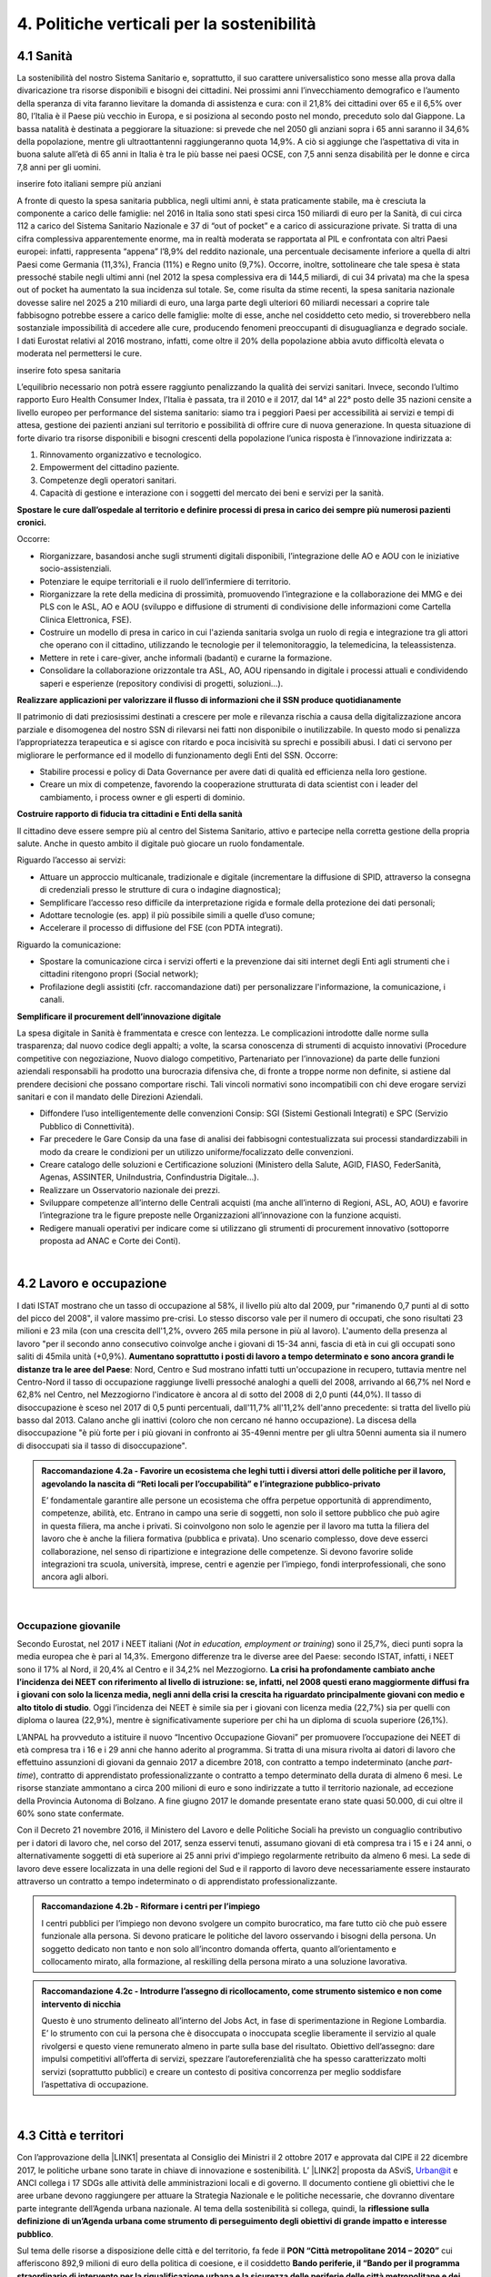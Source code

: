 
.. _h2f172e3768552216c5625562123366:

4. Politiche verticali per la sostenibilità
###########################################

.. _h2c1d74277104e41780968148427e:




.. _h7072627f221a1d27432953769781c52:

4.1 Sanità
**********

La sostenibilità del nostro Sistema Sanitario e, soprattutto, il suo carattere universalistico sono messe alla prova dalla divaricazione tra risorse disponibili e bisogni dei cittadini. 
Nei prossimi anni l’invecchiamento demografico e l’aumento della speranza di vita faranno lievitare la domanda di assistenza e cura: con il 21,8% dei cittadini over 65 e il 6,5% over 80, l’Italia è il Paese più vecchio in Europa, e si posiziona al secondo posto nel mondo, preceduto solo dal Giappone. La bassa natalità è destinata a peggiorare la situazione: si prevede che nel 2050 gli anziani sopra i 65 anni saranno il 34,6% della popolazione, mentre gli ultraottantenni raggiungeranno quota 14,9%. A ciò si aggiunge che l’aspettativa di vita in buona salute all’età di 65 anni in Italia è tra le più basse nei paesi OCSE, con 7,5 anni senza disabilità per le donne e circa 7,8 anni per gli uomini. 

inserire foto italiani sempre più anziani

A fronte di questo la spesa sanitaria pubblica, negli ultimi anni, è stata praticamente stabile, ma è cresciuta la componente a carico delle famiglie: nel 2016 in Italia sono stati spesi circa 150 miliardi di euro per la Sanità, di cui circa 112 a carico del Sistema Sanitario Nazionale e 37 di “out of pocket” e a carico di assicurazione private. Si tratta di una cifra complessiva apparentemente enorme, ma in realtà moderata se rapportata al PIL e confrontata con altri Paesi europei: infatti, rappresenta “appena” l’8,9% del reddito nazionale, una percentuale decisamente inferiore a quella di altri Paesi come Germania (11,3%), Francia (11%) e Regno unito (9,7%). Occorre, inoltre, sottolineare che tale spesa è stata pressoché stabile negli ultimi anni (nel 2012 la spesa complessiva era di 144,5 miliardi, di cui 34 privata) ma che la spesa out of pocket ha aumentato la sua incidenza sul totale. Se, come risulta da stime recenti, la spesa sanitaria nazionale dovesse salire nel 2025 a 210 miliardi di euro, una larga parte degli ulteriori 60 miliardi necessari a coprire tale fabbisogno potrebbe essere a carico delle famiglie: molte di esse, anche nel cosiddetto ceto medio, si troverebbero nella sostanziale impossibilità di accedere alle cure, producendo fenomeni preoccupanti di disuguaglianza e degrado sociale. I dati Eurostat relativi al 2016 mostrano, infatti, come oltre il 20% della popolazione abbia avuto difficoltà elevata o moderata nel permettersi le cure.

inserire foto spesa sanitaria

L’equilibrio necessario non potrà essere raggiunto penalizzando la qualità dei servizi sanitari.  Invece, secondo l’ultimo rapporto Euro Health Consumer Index, l’Italia è passata, tra il 2010 e il 2017, dal 14° al 22° posto delle 35 nazioni censite a livello europeo per performance del sistema sanitario: siamo tra i peggiori Paesi per accessibilità ai servizi e tempi di attesa, gestione dei pazienti anziani sul territorio e possibilità di offrire cure di nuova generazione. 
In questa situazione di forte divario tra risorse disponibili e bisogni crescenti della popolazione l’unica risposta è l’innovazione indirizzata a:

#. Rinnovamento organizzativo e tecnologico.

#. Empowerment del cittadino paziente.

#. Competenze degli operatori sanitari.

#. Capacità di gestione e interazione con i soggetti del mercato dei beni e servizi per la sanità.

\ |STYLE0|\ 

Occorre:

* Riorganizzare, basandosi anche sugli strumenti digitali disponibili, l’integrazione delle AO e AOU con le iniziative socio-assistenziali.

* Potenziare le equipe territoriali e il ruolo dell’infermiere di territorio.

* Riorganizzare la rete della medicina di prossimità, promuovendo l’integrazione e la collaborazione dei MMG e dei PLS con le ASL, AO e AOU (sviluppo e diffusione di strumenti di condivisione delle informazioni come Cartella Clinica Elettronica, FSE).

* Costruire un modello di presa in carico in cui l'azienda sanitaria svolga un ruolo di regia e integrazione tra gli attori che operano con il cittadino, utilizzando le tecnologie per il telemonitoraggio, la telemedicina, la teleassistenza. 

* Mettere in rete i care-giver, anche informali (badanti) e curarne la formazione.

* Consolidare la collaborazione orizzontale tra ASL, AO, AOU ripensando in digitale i processi attuali e condividendo saperi e esperienze (repository condivisi di progetti, soluzioni…).

\ |STYLE1|\ 

Il patrimonio di dati preziosissimi destinati a crescere per mole e rilevanza rischia a causa della digitalizzazione ancora parziale e disomogenea del nostro SSN di rilevarsi nei fatti non disponibile o inutilizzabile. In questo modo si penalizza l’appropriatezza terapeutica e si agisce con ritardo e poca incisività su sprechi e possibili abusi. I dati ci servono per migliorare le performance ed il modello di funzionamento degli Enti del SSN. 
Occorre:

* Stabilire processi e policy di Data Governance per avere dati di qualità ed efficienza nella loro gestione.

* Creare un mix di competenze, favorendo la cooperazione strutturata di data scientist con i leader del cambiamento, i process owner e gli esperti di dominio.

\ |STYLE2|\ 

Il cittadino deve essere sempre più al centro del Sistema Sanitario, attivo e partecipe nella corretta gestione della propria salute. Anche in questo ambito il digitale può giocare un ruolo fondamentale.

Riguardo l’accesso ai servizi:

* Attuare un approccio multicanale, tradizionale e digitale (incrementare la diffusione di SPID, attraverso la consegna di credenziali presso le strutture di cura o indagine diagnostica);

* Semplificare l’accesso reso difficile da interpretazione rigida e formale della protezione dei dati personali;  

* Adottare tecnologie (es. app) il più possibile simili a quelle d’uso comune;

* Accelerare il processo di diffusione del FSE (con PDTA integrati).

Riguardo la comunicazione:

* Spostare la comunicazione circa i servizi offerti e la prevenzione dai siti internet degli Enti agli strumenti che i cittadini ritengono propri (Social network);

* Profilazione degli assistiti (cfr. raccomandazione dati) per personalizzare l'informazione, la comunicazione, i canali.

\ |STYLE3|\ 

La spesa digitale in Sanità è frammentata e cresce con lentezza.  Le complicazioni introdotte dalle norme sulla trasparenza; dal nuovo codice degli appalti; a volte, la scarsa conoscenza di strumenti di acquisto innovativi (Procedure competitive con negoziazione, Nuovo dialogo competitivo, Partenariato per l’innovazione) da parte delle funzioni aziendali responsabili ha prodotto una burocrazia difensiva che, di fronte a troppe norme non definite, si astiene dal prendere decisioni che possano comportare rischi. Tali vincoli normativi sono incompatibili con chi deve erogare servizi sanitari e con il mandato delle Direzioni Aziendali.

* Diffondere l’uso intelligentemente delle convenzioni Consip: SGI (Sistemi Gestionali Integrati)  e SPC (Servizio Pubblico di Connettività).

* Far precedere le Gare Consip da una fase di analisi dei fabbisogni contestualizzata sui processi standardizzabili in modo da creare le condizioni per un utilizzo uniforme/focalizzato delle convenzioni. 

* Creare catalogo delle soluzioni e Certificazione soluzioni (Ministero della Salute, AGID, FIASO, FederSanità, Agenas, ASSINTER, UniIndustria, Confindustria Digitale…).

* Realizzare un Osservatorio nazionale dei prezzi.

* Sviluppare competenze all’interno delle Centrali acquisti (ma anche all’interno di Regioni, ASL, AO, AOU) e favorire l’integrazione tra le figure preposte nelle Organizzazioni all’innovazione con la funzione acquisti.

* Redigere manuali operativi per indicare come si utilizzano gli strumenti di procurement innovativo (sottoporre proposta ad ANAC e Corte dei Conti).

|

.. _h537236e402f2e20263b59351a391740:

4.2 Lavoro e occupazione
************************

I dati ISTAT mostrano che un tasso di occupazione al 58%, il livello più alto dal 2009, pur "rimanendo 0,7 punti al di sotto del picco del 2008", il valore massimo pre-crisi. Lo stesso discorso vale per il numero di occupati, che sono risultati 23 milioni e 23 mila (con una crescita dell'1,2%, ovvero 265 mila persone in più al lavoro). L'aumento della presenza al lavoro "per il secondo anno consecutivo coinvolge anche i giovani di 15-34 anni, fascia di età in cui gli occupati sono saliti di 45mila unità (+0,9%). \ |STYLE4|\ : Nord, Centro e Sud mostrano infatti tutti un'occupazione in recupero, tuttavia mentre nel Centro-Nord il tasso di occupazione raggiunge livelli pressoché analoghi a quelli del 2008, arrivando al 66,7% nel Nord e 62,8% nel Centro, nel Mezzogiorno l'indicatore è ancora al di sotto del 2008 di 2,0 punti (44,0%). Il tasso di disoccupazione è sceso nel 2017 di 0,5 punti percentuali, dall'11,7% all'11,2% dell'anno precedente: si tratta del livello più basso dal 2013. Calano anche gli inattivi (coloro che non cercano né hanno occupazione). La discesa della disoccupazione "è più forte per i più giovani in confronto ai 35-49enni mentre per gli ultra 50enni aumenta sia il numero di disoccupati sia il tasso di disoccupazione".

.. admonition:: Raccomandazione 4.2a - Favorire un ecosistema che leghi tutti i diversi attori delle politiche per il lavoro, agevolando la nascita di “Reti locali per l’occupabilità” e l’integrazione pubblico-privato

    E’ fondamentale garantire alle persone un ecosistema che offra perpetue opportunità di apprendimento, competenze, abilità, etc. Entrano in campo una serie di soggetti, non solo il settore pubblico che può agire in questa filiera, ma anche i privati. Si coinvolgono non solo le agenzie per il lavoro ma tutta la filiera del lavoro che è anche la filiera formativa (pubblica e privata). Uno scenario complesso, dove deve esserci collaborazione, nel senso di ripartizione e integrazione delle competenze. Si devono favorire solide integrazioni tra scuola, università, imprese, centri e agenzie per l’impiego, fondi interprofessionali, che sono ancora agli albori. 

|

.. _h6f18b668701d1e14511e767856665d:

Occupazione giovanile
=====================

Secondo Eurostat, nel 2017 i NEET italiani (\ |STYLE5|\ ) sono il 25,7%, dieci punti sopra la media europea che è pari al 14,3%. Emergono differenze tra le diverse aree del Paese: secondo ISTAT, infatti, i NEET sono il 17% al Nord, il 20,4% al Centro e il 34,2% nel Mezzogiorno. \ |STYLE6|\ . Oggi l’incidenza dei NEET è simile sia per i giovani con licenza media (22,7%) sia per quelli con diploma o laurea (22,9%), mentre è significativamente superiore per chi ha un diploma di scuola superiore (26,1%).

L’ANPAL ha provveduto a istituire il nuovo “Incentivo Occupazione Giovani” per promuovere l’occupazione dei NEET di età compresa tra i 16 e i 29 anni che hanno aderito al programma. Si tratta di una misura rivolta ai datori di lavoro che effettuino assunzioni di giovani da gennaio 2017 a dicembre 2018, con contratto a tempo indeterminato (anche \ |STYLE7|\ ), contratto di apprendistato professionalizzante o contratto a tempo determinato della durata di almeno 6 mesi. Le risorse stanziate ammontano a circa 200 milioni di euro e sono indirizzate a tutto il territorio nazionale, ad eccezione della Provincia Autonoma di Bolzano. A fine giugno 2017 le domande presentate erano state quasi 50.000, di cui oltre il 60% sono state confermate.

Con il Decreto 21 novembre 2016, il Ministero del Lavoro e delle Politiche Sociali ha previsto un conguaglio contributivo per i datori di lavoro che, nel corso del 2017, senza esservi tenuti, assumano giovani di età compresa tra i 15 e i 24 anni, o alternativamente soggetti di età superiore ai 25 anni privi d'impiego regolarmente retribuito da almeno 6 mesi. La sede di lavoro deve essere localizzata in una delle regioni del Sud e il rapporto di lavoro deve necessariamente essere instaurato attraverso un contratto a tempo indeterminato o di apprendistato professionalizzante.

.. admonition:: Raccomandazione 4.2b - Riformare i centri per l’impiego

    I centri pubblici per l’impiego non devono svolgere un compito burocratico, ma fare tutto ciò che può essere funzionale alla persona. Si devono praticare le politiche del lavoro osservando i bisogni della persona. Un soggetto dedicato non tanto e non solo all’incontro domanda offerta, quanto all’orientamento e collocamento mirato, alla formazione, al reskilling della persona mirato a una soluzione lavorativa. 


.. admonition:: Raccomandazione 4.2c - Introdurre l’assegno di ricollocamento, come strumento sistemico e non come intervento di nicchia

    Questo è uno strumento delineato all’interno del Jobs Act, in fase di sperimentazione in Regione Lombardia. E’ lo strumento con cui la persona che è disoccupata o inoccupata sceglie liberamente il servizio al quale rivolgersi e questo viene remunerato almeno in parte sulla base del risultato. Obiettivo dell’assegno: dare impulsi competitivi all’offerta di servizi, spezzare l’autoreferenzialità che ha spesso caratterizzato molti servizi (soprattutto pubblici) e creare un contesto di positiva concorrenza per meglio soddisfare l’aspettativa di occupazione.

|

.. _h385c12e21d148235e633736645a4:

4.3 Città e territori
*********************

Con l’approvazione della \ |LINK1|\  presentata al Consiglio dei Ministri il 2 ottobre 2017 e approvata dal CIPE il 22 dicembre 2017, le politiche urbane sono tarate in chiave di innovazione e sostenibilità. L’ \ |LINK2|\  proposta da ASviS, Urban@it e ANCI collega i 17 SDGs alle attività delle amministrazioni locali e di governo. Il documento contiene gli obiettivi che le aree urbane devono raggiungere per attuare la Strategia Nazionale e le politiche necessarie, che dovranno diventare parte integrante dell’Agenda urbana nazionale. Al tema della sostenibilità si collega, quindi, la \ |STYLE8|\ .

Sul tema delle risorse a disposizione delle città e del territorio, fa fede il \ |STYLE9|\  cui afferiscono 892,9 milioni di euro della politica di coesione, e il cosiddetto \ |STYLE10|\  pubblicato nel maggio del 2016. Tra i soggetti beneficiari del bando, oltre ai comuni capoluogo, anche le Città metropolitane, enti di recente istituzione e quindi chiamate per la prima volta ad agire nelle politiche di rigenerazione urbana, intesa come politica di area vasta. L'intervento arriva a mobilitare quasi 4 miliardi di euro complessivi. A questo si aggiungono i 16 Patti per il Sud: uno per ognuna delle 8 Regioni (Abruzzo, Molise, Campania, Basilicata, Puglia, Calabria, Sicilia, Sardegna), uno per ognuna delle 7 Città Metropolitane (Napoli, Bari, Reggio Calabria, Messina, Catania, Palermo, Cagliari) e il Contratto Istituzionale di Sviluppo (CIS) di Taranto. I Patti declinano concretamente gli interventi che costituiscono l’asse portante del Masterplan per il Mezzogiorno.

|

.. _he3f663b217b472a24111e1d6e16859:

Coordinamento centro-periferia 
===============================

Un passaggio necessario è quello di ripensare l’agenda delle priorità della politica pubblica nazionale, dedicando più attenzione al territorio, alle città, ai comuni e alle forme di collaborazione civica e pubblica. In particolare, è necessario che si sostengano i comuni sul piano della programmazione, della progettazione degli interventi e della previsione di politiche ideali di cambiamento, con particolare attenzione alle aree più degradate e alle periferie. 

.. admonition:: Raccomandazione 4.3a - Adottare un’Agenda urbana nazionale che assuma la forma di un patto tra amministrazione centrale e autorità urbane

    L’Agenda urbana nazionale dovrebbe: essere uno strumento concreto attraverso il quale perseguire obiettivi di grande impatto e interesse pubblico e avere al centro i temi della sostenibilità come proposto dall’“\ |LINK3|\ ” elaborata da ASviS, Urban@it e ad ANCI, che individua gli obiettivi che le aree urbane devono raggiungere per attuare la \ |LINK4|\  e le politiche necessarie.


.. admonition:: Raccomandazione 4.3b - Individuare un punto di riferimento all’interno dell’amministrazione centrale che abbia il compito di coordinare le politiche per le città e di definire l’Agenda urbana nazionale

    Quest’ultimo punto fa parte dei \ |LINK5|\  che sono stati \ |LINK6|\  del Paese.


.. admonition:: Raccomandazione 4.3c - Recuperare e sviluppare l’esperienza del Bando periferie

    Bisogna rendere stabili misure di finanziamento che, ad oggi, sono state straordinarie, andando verso un programma ordinario per le zone maggiormente vulnerabili delle città: un “Piano strategico per le città italiane” di carattere pluriennale. Si deve superare la logica dei bandi, prevedendo un meccanismo di finanziamento continuativo, premessa indispensabile per dare continuità al lavoro di progettualità delle città.


.. admonition:: Raccomandazione 4.3d - Costituire una Commissione bicamerale per le città e le periferie, come proposto dalla Commissione d’inchiesta parlamentare sulla condizione delle periferie urbane

    L’obiettivo è passare dalla straordinarietà della Commissione d’inchiesta all’ordinarietà di una Commissione che diventi il luogo dove si esaminano provvedimenti, si acquisiscono pareri, si sviluppano proposte. È un po’ il ruolo che ha la Commissione bicamerale per le questioni regionali, quindi si tratterebbe di affiancare a questo strumento già esistente uno strumento nuovo sul tema delle città e delle periferie.


.. admonition:: Raccomandazione 4.3e - Realizzare una Strategia per le aree urbane

    Riprendere la logica della \ |LINK7|\  avviata nel settembre 2012 dall’allora Ministro per la Coesione Territoriale Fabrizio Barca con il supporto di un Comitato Tecnico Aree Interne costituito allo scopo. Obiettivo della Strategia: garantire l'accessibilità a servizi essenziali, quali istruzione, mobilità e sanità, nei territori interni rurali e prevede per ciascuna area-progetto una strategia di sviluppo con una serie di interventi da attuare attraverso un Accordo di Programma Quadro (APQ). Gli interventi previsti dall'APQ sono finanziati a valere sui Fondi europei e sulle risorse stanziate dalla legge di Stabilità.


.. admonition:: Raccomandazione 4.3f - Dare seguito al PON Metro, realizzando i progetti approvati

    Mettere in campo tutte le risorse possibili per mantenere gli impegni che le città hanno assunto nei confronti del governo e dell’Europa, quindi usare le misure complementari e i piani di rafforzamento amministrativo per dare sostegno alle città nella spesa, nel dare attuazione ai progetti presentati e approvati.

|

.. _h363438484644623742c5a16533b4570:

Poteri locali e associazionismo comunale
========================================

La \ |LINK8|\  ha prorogato ancora una volta (fino al 31 dicembre 2018) i termini entro i quali i comuni con popolazione inferiore ai 5 mila abitanti (fino a 3 mila se appartenenti a comunità montane) avrebbero dovuto avviare l’esercizio obbligato in forma associata delle funzioni fondamentali, mediante unione o convenzione (come previsto dal decreto legge 78/2010). Questo carattere di obbligatorietà finora non ha dato frutti. In caso di inadempienza il decreto prevedeva l’avvio di una procedura sanzionatoria che avrebbe dovuto portare al commissariamento. Finora però, invece che sulle sanzioni, la scelta è caduta sulla ripetuta proroga dei termini previsti dalla legge. La situazione dell’associazionismo comunale è quindi ancora caotica e disomogenea come del resto il quadro di riferimento dei poteri locali in Italia, nonostante i tentativi di riordino, come quello della \ |LINK9|\ . 

.. admonition:: Raccomandazione 4.3g - Attuare la riforma Delrio, lavorare a un riordino e a una riforma organica dei poteri locali

    E’ necessario il completamento sul piano costituzionale della riforma Delrio con la riforma delle Province, definizione delle funzioni fondamentali delle Città metropolitane e definizione di un quadro certo di finanza all’interno del quale si possano esercitare queste funzioni. A questo, va aggiunta l’introduzione di una disciplina legislativa statale rispettosa dell’autonomia delle regioni, volta a riordinare le province come enti di area vasta e a regolare i relativi rapporti con le regioni e i comuni in maniera larga ma uniforme nel territorio nazionale.


.. admonition:: Raccomandazione 4.3h - Rilanciare l’associazionismo comunale come strumento di governo del territorio e occasione di riforma delle istituzioni

    Abrogare l’obbligo a carico dei comuni di esercitare in forma associata le funzioni fondamentali. Adottare politiche differenziate, di semplificazione e di sostegno dei comuni che si associano, tenendo conto delle diverse caratteristiche territoriali, economiche e sociali. Privilegiare le Unioni dei comuni e le fusioni, considerando le prime come un necessario passaggio verso le seconde che costituiscono un obiettivo primario. Favorire la volontarietà dell’associazionismo con un processo di coinvolgimento da condurre insieme con le regioni e le nuove province. Superare i limiti demografici per la costituzione di gestioni associate e individuare ambiti omogenei di natura economica e sociale, mantenendo come prevalente il criterio della contiguità territoriale; introdurre robusti meccanismi incentivanti (finanziari ma non solo) in modo da creare situazioni attrattive di effettiva convenienza.

|

.. _he4566252165161c157d3e4d222b7f:

Piattaforme e servizi per la smart city
=======================================

Con il procedere della implementazione delle infrastrutture di comunicazione (banda larga e ultralarga, wifi pubblici, etc.), lo sviluppo tecnologico dei sensori (in grado di raccogliere e trasmettere informazioni), la definizione di modelli sempre più sofisticati e conseguenti applicazioni in grado di trattare quantità enormi di dati, va aprendosi una nuova fase nel percorso di digitalizzazione delle città. Le reti funzionali (energia, gas, acqua, trasporti pubblici, illuminazione pubblica) sono in condizione di divenire sempre più “intelligenti” e quindi più efficaci ed efficienti; l’ecosistema urbano può essere sempre più monitorato in tutti i suoi aspetti (produzione e raccolta di rifiuti, qualità dell’aria, sicurezza, traffico, condizione degli edifici e delle infrastrutture); le interazioni sociali (lavoro, consumi, accesso ai servizi, relazioni sociali, partecipazione civile) possono moltiplicarsi e raffinarsi. Si aprono nuove opportunità ma anche nuove criticità sui fronti dell’accesso e dell’utilizzo di queste informazioni sia in forma aggregata sia, potenzialmente, in forma singolare e individuabile.

.. admonition:: Raccomandazione 4.3i - Attuare una revisione delle regole di acquisizione dei servizi tecnologici-digitali

    Tale raccomandazione vale sia in termini di procedure per il loro acquisto sul mercato sia in termini di modalità di definizione delle partnership pubblico-privato che appaiono cruciali in questi ambiti e che non appaiono regolate in modo efficace dalle attuali normative sugli appalti di servizi. Naturalmente esiste anche un problema di risorse dedicate, quantomeno in termini di deroga ai vincoli di spesa per gli investimenti effettuati in questo ambito, finanziati con i risparmi realizzati.


.. admonition:: Raccomandazione 4.3i - Attuare una revisione delle regole di acquisizione dei servizi tecnologici-digitali

    Tale raccomandazione vale sia in termini di procedure per il loro acquisto sul mercato sia in termini di modalità di definizione delle partnership pubblico-privato che appaiono cruciali in questi ambiti e che non appaiono regolate in modo efficace dalle attuali normative sugli appalti di servizi. Naturalmente esiste anche un problema di risorse dedicate, quantomeno in termini di deroga ai vincoli di spesa per gli investimenti effettuati in questo ambito, finanziati con i risparmi realizzati.


.. admonition:: Raccomandazione 4.3l - Approfondire la questione dell’acquisizione e dell’utilizzo delle informazioni

    Anche questo aspetto sembra richiedere un approfondimento della regolazione, principalmente, ma non esclusivamente, relativamente alle problematiche della privacy.


.. admonition:: Raccomandazione 4.3m - Creare un luogo di regia/consultazione a livello centrale cui le amministrazioni locali possano riferirsi per avere supporto nelle loro scelte e nei loro impegni

    Questo può tradursi nella elaborazione, possibilmente partecipata, di linea guida nazionali e di sedi di interscambio delle esperienze. Un processo di trasformazione delle reti urbane di questa portata e di questa complessità deve fondarsi sull’iniziativa locale, sulla capacità delle singole amministrazioni di individuare necessità e priorità, ma va inserito in un quadro generale che dia la direzione di marcia e supporti tecnicamente e metodologicamente l’azione locale.

|

.. _h7d77441b36154752a41756f66747b78:

4.4 Energia e ambiente
**********************

Negli ultimi anni è aumentato il livello di priorità attribuito alle politiche ambientali, si rilevano diverse iniziative intraprese a livello globale e nazionale per favorire politiche territoriali e inglobare azioni di mitigazione e di adattamento ai cambiamenti climatici nella pianificazione. Nel corso degli ultimi due anni, in Italia, sono state messe in campo una serie di iniziative che traducono in atti concreti l’Accordo di Parigi sui
cambiamenti climatici, sottoscritto da 175 Paesi ed entrato in vigore il 4 novembre del 2016. 

La priorità per il futuro è quindi l’attuazione dell’Accordo di Parigi nell’ambito del quadro sovraordinato della Strategia Nazionale per lo Sviluppo Sostenibile (SNSvS). A livello europeo, molte sono state le novità intercorse nell’ultimo anno. Il 18 aprile scorso  è stato approvato dal Parlamento Europeo il pacchetto legislativo sull’Economia Circolare. La normativa è stata pubblicata nella Gazzetta Ufficiale e dovrà essere recepita dagli Stati membri nei propri ordinamenti, entro il 5 luglio 2020.

|

.. _h3f1c512d481f17303468601813187d17:

Strategia Nazionale Energetica (SEN)
====================================

\ |STYLE11|\ . 175 miliardi di investimenti per costruire un sistema più competitivo, garantendo non solo energia a minor costo per cittadini e imprese ma anche lo sviluppo di nuovi mercati e nuova occupazione; più sostenibile attraverso l’efficienza nei consumi, il risparmio energetico e la mobilità elettrica; più sicuro migliorando la sicurezza delle infrastrutture e la flessibilità dell’offerta.

La Strategia, coerentemente con gli obiettivi ambiziosi e complessi che si prefigge, assume valore non soltanto per i contenuti che esprime ma anche per il modello partecipativo adottato, essendo il frutto di un percorso partecipato a cui hanno contribuito regioni, EELL e oltre 250 tra associazioni, imprese e mondo della ricerca.

.. admonition:: Raccomandazione 4.4a - Applicare il modello partecipativo, sperimentato con la SEN, anche alle fasi successive che andranno sviluppate

    Tale modello permette di rafforzare la collaborazione tra istituzioni ed aziende e la coerenza delle azioni nel medio-lungo termine, condizioni necessarie per consolidare e portare avanti la Strategia nella prossima legislatura. Non bastano tuttavia PA e imprese, il terzo soggetto da coinvolgere sono i cittadini che avranno un ruolo sempre più rilevante nel raggiungimento degli obiettivi grazie al risparmio energetico ed al mutamento delle abitudini di consumo da parte delle famiglie e delle comunità locali.


.. admonition:: Raccomandazione 4.4b - Conferire forza al ruolo dell’Autorità di regolazione per energia, reti e ambiente

    È opportuno riconoscere e rilanciare il compito dell’Autorità sia di creare un ambiente di mercato in cui l’informazione sia accessibile e trasparente a tutti i soggetti, sia di determinare indirizzi, strumenti efficaci e regole di attuazione della Strategia. Tale funzione è ben distinta dalla funzione di policy making dello Stato rappresentata da Governo e Parlamento.


.. admonition:: Raccomandazione 4.4c - Mantenere forte il focus sulla sostenibilità ambientale della Strategia energetica

    Occorre mantenere viva l’attenzione al tema della sostenibilità ambientale, da un lato inserendola in una visione più ampia di sviluppo del Paese legato alla Green economy, dall’altro valutando attentamente l’impatto ambientale delle azioni messe campo su consumo di suolo, qualità dell’aria e delle acque, etc. Sul tema del consumo di suolo, ad esempio, è necessario dotarsi di piani urbanistici coerenti e di una politica di recupero e bonifica dei siti di interesse nazionale che riducano l’occupazione di suolo agricolo.


.. admonition:: Raccomandazione 4.4d - Prestare maggiore attenzione e coinvolgimento degli EELL

    Per garantire una ricaduta efficace delle diverse misure è necessario prestare maggiore attenzione al coinvolgimento degli enti locali. Le amministrazioni locali sono soggetti che contribuiscono in maniera rilevante, positivamente o negativamente, al raggiungimento degli obiettivi. Ambiti come la mobilità e l’efficienza energetica, l’illuminazione pubblica, la riqualificazione di edifici pubblici rientrano a pieno titolo tra le funzioni dei comuni i quali devono certamente veder potenziati gli strumenti a disposizione, sia in termini di incentivi sia in termini di crescita delle capacità e competenze amministrative in ambito energetico.


.. admonition:: Raccomandazione 4.4e - Integrare la SEN nel quadro delle strategie europee

    Oggi una politica energetica attuata in Italia ha riflessi attivi e passivi sugli altri Paesi, importando ed esportando effetti rispetto alle altre strategie europee.

|

.. _h4b5e1465d7f177845f1570254d5c42:

Economia circolare
==================

L'economia circolare segna il passaggio da un modello lineare di produzione a un modello circolare e consiste nell'assunzione di tre semplici assiomi: riciclare (scarti non riutilizzabili), ridurre (sprechi di materie prime) riutilizzare (estendendo il ciclo di vita dei prodotti). In un’economia circolare i flussi di materiali sono di due tipi: quelli biologici, in grado di essere reintegrati nella biosfera, e quelli tecnici, destinati ad essere rivalorizzati senza entrare nella biosfera. Per realizzarla serve rispettare tre principi:

* Riscoprire i giacimenti di materia scartata come fonte di materia prima: raccolta dei rifiuti, riciclo, riutilizzo, gestione degli output produttivi, scarti agricoli (bioeconomia);

* Fine dello spreco d’uso del prodotto (\ |STYLE12|\ ), prima ancora di essere scartato. Favorire condivisione e uso collettivo, con l’introduzione di prodotti di business;

* Fermare la morte prematura della materia. Allungamento tempi di vita del prodotto, facilità di riparazione, upgrading, sostituzione, \ |STYLE13|\ , ecc., sono alcune delle strategie necessarie da adottare per ritardare il più possibile la rigenerazione/riciclo della materia.

Un ampio slancio a questa economia è dato dal ruolo svolto dalla PA nell’adozione di atti autoritativi, nelle attività di programmazione, negli impegni di regolazione del mercato delle imprese, nel creare nuove opportunità e pratiche di condivisione. 

\ |STYLE14|\ . Questo obbligo si incardina in un contesto di normativa di derivazione comunitaria, di atti di indirizzo comunitari, di comunicazioni della Commissione Europea sull’economia circolare - COM (2014) 398 e COM (2015) 614 - e sull’uso efficiente delle risorse - COM (2011) 21 e COM (2011) 571, di accordi internazionali, come l’Accordo sul clima di Parigi, che impongono l’adozione di tutte le misure efficaci per promuovere modelli di economia circolare, l’efficienza nell’uso delle risorse e dell’energia, il minor impiego e dispersione di sostanze chimiche pericolose.

Dopo tre anni di trattative, il Parlamento europeo riunito in plenaria a Strasburgo lo scorso aprile, ha dato il via libera al cosiddetto “Pacchetto sull’Economia Circolare”, costituito da quattro direttive sui \ |LINK10|\ , sulle \ |LINK11|\ , sugli \ |LINK12|\  e sui \ |LINK13|\ , pensato per combinare ambientalismo e crescita economica.

.. admonition:: Raccomandazione 4.4f - Recepire con rapidità le Direttive ed anticipare strategie importanti come eco-design, strategia sulla plastica, rafforzamento della responsabilità estesa di prodotto

    Per il nostro Paese il recepimento delle Direttive europee comporterà un profondo rinnovamento della normativa sui rifiuti, lo sviluppo di strumenti di eco-design e dei mercati di materie prime e seconde, la cooperazione tra regioni sul riciclo e sull’ottimizzazione dei rifiuti, permetterà che qualsiasi persona fisica o giuridica che sviluppi, fabbrichi, trasformi, venda o importi prodotti sia soggetto ad una responsabilità estesa del produttore.


.. admonition:: Raccomandazione 4.4g - Mappare l’esistente

    l’Italia oggi offre numerose esperienze di economia circolare. Per una migliore comprensione dell’estensione del fenomeno e una migliore programmazione economica serve mappare con attenzione questi flussi.


.. admonition:: Raccomandazione 4.4h - Definire i criteri per il passaporto dei materiali

    Riconoscere i materiali di cui un oggetto è composto diviene fondamentale per gestire il suo fine vita, aumentando la tracciabilità dei flussi, anche impiegando blockchain, combattendo così l’illegalità.


.. admonition:: Raccomandazione 4.4i - Creare uno standard CE

    Quando si realizzano gare d’appalto è essenziale esplicitare i requisiti CE, formando però allo stesso tempo le aziende attraverso i processi di innovazione. Serve impiegare le certificazioni ambientali e sociali esistenti. Se si analizza la conformità ai CAM delle aziende rispondenti ai bandi della PA, in particolare in relazione al CAM edilizia 2017, notiamo come l’adesione totale a questi obiettivi si riscontra solamente nel 6% dei partecipanti.
    Occorre investire in ricerca e sviluppo, sia presso le università che gli appositi centri (pubblici e privati); sostenere progetti di studio, ricerca e comunicazione per approfondire gli innumerevoli temi dell’economia circolare; sostenere gli incubatori della CE.

|

.. _h414b1e7073564b1c6019276d75343944:

4.5 Istruzione e formazione
***************************

In Italia rimane tra le più basse di Europa, e sotto la media europea (39%), la percentuale di coloro che hanno un livello di formazione terziario: parliamo del 26% di giovani adulti tra i 30 e i 34 anni. Continua l’allarme circa l’elevata quota (tra il 15% e il 25%) di quindicenni che non raggiunge la soglia minima delle competenze giudicate indispensabili per potersi orientare negli studi, sul lavoro e più in generale nella vita; e continua anche la presenza di crescenti divari di genere nelle materie scientifiche e in matematica (indagini PISA 2015 e TIMSS 2015). Entrambe le questioni sono entrate nell’agenda politica, con l’alternanza scuola-lavoro (ASL) obbligatoria per tutti gli studenti di tutte le scuole superiori (introdotta dalla legge 107/2015) e la recente istituzione del “mese delle STEM" da parte del Miur, in collaborazione con il Dipartimento delle Pari Opportunità, che promuove le discipline STEM (\ |STYLE15|\ ) tra le studentesse delle scuole di ogni ordine e grado. A queste si è aggiunto a gennaio 2018 il documento della cabina di regia per la lotta alla dispersione scolastica e alla povertà educativa del Miur.

|

.. _h5249462141213a322751b1a51c7859:

La Buona Scuola 
================

Ad aprile 2017 otto dei nove decreti attuativi previsti dalla legge relativa alla Buona Scuola sono stati adottati dall’esecutivo. Rimane in sospeso il riordino del sistema nazionale d’istruzione, attraverso la redazione di un testo unico che operi una sistematizzazione della disciplina vigente, anche alla luce della giurisprudenza costituzionale e dell’Unione europea. Si è infatti rimandata la legiferazione ad un momento successivo con un’apposita legge delega. Tra i decreti si segnala il D. Lgs. 61 - Revisione dei percorsi dell'istruzione professionale; Il D. Lgs. 63 - Effettività del diritto allo studio; il D. Lgs. 65 - Sistema integrato di educazione e di istruzione dalla nascita sino a sei anni; il D. Lgs. 66 - Promozione dell'inclusione scolastica degli studenti con disabilità.


.. admonition:: Raccomandazione 4.5a - Prevedere adeguate misure di prevenzione del disagio e della dispersione scolastica e supportare l’inclusione e l’integrazione attraverso le tecnologie e la formazione ai docenti e alle famiglie

    Prevedere attività di accompagnamento e formazione ai docenti e alle famiglie attraverso il raccordo con i CTS – Centri Territoriali di Supporto indispensabile, così come costruire un’Agenda nazionale di contrasto alla povertà educativa. Inoltre, è importante attivare percorsi di sostegno alla genitorialità, auto-aiuto, rapporto tra generazioni, educazione alla salute e prevenzione, educazione al consumo, prevenzione della violenza domestica, integrazione delle minoranze. Creare in sedi territoriali spazi a disposizione delle famiglie in difficoltà sia da un punto di vista tecnologico che informativo e formativo.

|

.. _h7f47727638467165b804695a262479:

Finanziamenti 
==============

Nell’anno scolastico 2016-17 è stato reso noto l’avviso quadro delle azioni attivate a valere sul PON “Per la Scuola” 2014 – 2020, per complessivi 840 milioni di euro. Le 10 azioni sono state messe a punto e promosse in esplicito raccordo con l’Agenda 2030. Con la Legge di Bilancio 2016 viene istituito il Fondo dedicato al contrasto della povertà educativa minorile dotato di 120 milioni di euro all’anno. Tuttavia il sistema scolastico italiano risulta ancora sottofinanziato: la spesa pubblica per l’istruzione rappresenta solo il 4% del PIL, contro una media europea del 5%. 


.. admonition:: Raccomandazione 4.5b - Supportare le scuole nella progettazione e nella realizzazione dei progetti

    Dare un supporto alle scuole nei processi più delicati della formazione:
    
    * Nella progettazione dei bandi;
    
    * Sulle modalità con cui ricevere, ricercare e rendicontare fondi; 
    
    * Nel rapporto con il territorio e con le aziende anche per progetti (sviluppare l’imprenditorialità giovanile). 
    
    Si mostra fondamentale supportare le scuole con una piattaforma regionale di \ |STYLE16|\  per promuovere i propri progetti, prevedere delle figure di sistema per la progettazione (vedi la scarsa richiesta che vi è dei PON, solo il 30% circa sul finanziabile: la non conoscenza e la eccessiva burocratizzazione delle procedure amministrative di rendicontazione rischiano di far collassare le segreterie e il personale docente delle scuole che ottengono i finanziamenti).

|

.. _h1781b5637121a342c773516481b13b:

Scuola digitale 
================

Secondo i dati forniti dall’Osservatorio digitale del Miur sono più di 8.000 i docenti animatori digitali formati con il compito di portare innovazione nelle scuole di competenza. L’attività dell’animatore digitale, secondo quanto previsto dal PNSD, dovrebbe essere sostenuta da un finanziamento annuale di 1000 euro a scuola. Riguardo alla disponibilità di dedicata alla didattica digitale, hanno risposto 8088 scuole del I° ciclo e 891 del II° ciclo, per un totale di 8549 scuole, meno del 30% del totale delle oltre 27mila scuole interpellate. La risposta è molto positiva: oltre il 95% di quelle del I° ciclo (7692 scuole) e il 96% di quelle del II° (857 scuole) dicono di avere una connettività dedicata alla didattica digitale. 

.. admonition:: Raccomandazione 4.5c - Coinvolgere nei processi di cambiamento il personale della scuola, adeguandone competenze (digitali e organizzative), ruolo e retribuzione

    I Dirigenti scolastici devono essere coinvolti nel cambiamento della governance della scuola e si deve rafforzare il loro profilo professionale. I DSGA e il personale di segreteria devono aumentare di numero e ricevere competenze adeguate relativamente a: dematerializzazione dei documenti, nuove modalità di documentazione dei progetti messi in atto dalla scuola, organizzazione dei servizi scolastici in modalità cloud. Si deve dare inoltre il giusto riconoscimento economico della professione a docenti e dirigenti scolastici). Identificare, infine, obiettivi strategici di sistema che dovrebbero valere come “missione” per le singole scuole, per il personale dirigente e docente, studenti, genitori, soggetti istituzionali.

.. _h2c1d74277104e41780968148427e:





.. bottom of content


.. |STYLE0| replace:: **Spostare le cure dall’ospedale al territorio e definire processi di presa in carico dei sempre più numerosi pazienti cronici.**

.. |STYLE1| replace:: **Realizzare applicazioni per valorizzare il flusso di informazioni che il SSN produce quotidianamente**

.. |STYLE2| replace:: **Costruire rapporto di fiducia tra cittadini e Enti della sanità**

.. |STYLE3| replace:: **Semplificare il procurement dell’innovazione digitale**

.. |STYLE4| replace:: **Aumentano soprattutto i posti di lavoro a tempo determinato e sono ancora grandi le distanze tra le aree del Paese**

.. |STYLE5| replace:: *Not in education, employment or training*

.. |STYLE6| replace:: **La crisi ha profondamente cambiato anche l’incidenza dei NEET con riferimento al livello di istruzione: se, infatti, nel 2008 questi erano maggiormente diffusi fra i giovani con solo la licenza media, negli anni della crisi la crescita ha riguardato principalmente giovani con medio e alto titolo di studio**

.. |STYLE7| replace:: *part-time*

.. |STYLE8| replace:: **riflessione sulla definizione di un’Agenda urbana come strumento di perseguimento degli obiettivi di grande impatto e interesse pubblico**

.. |STYLE9| replace:: **PON “Città metropolitane 2014 – 2020”**

.. |STYLE10| replace:: **Bando periferie, il “Bando per il programma straordinario di intervento per la riqualificazione urbana e la sicurezza delle periferie delle città metropolitane e dei comuni capoluogo di provincia”**

.. |STYLE11| replace:: **La Strategia Energetica Nazionale rappresenta per l’Italia una decisa spinta verso la sostenibilità e, insieme al Piano Industria 4.0, uno dei grandi assi di sviluppo della politica industriale da qui al 2030**

.. |STYLE12| replace:: *unused value*

.. |STYLE13| replace:: *refilling*

.. |STYLE14| replace:: **Con D.Lgs 50/2016, il GPP è diventato obbligatorio ed è stata garantita l’applicazione dei CAM (Criteri Ambientali Minimi) nelle gare pubbliche**

.. |STYLE15| replace:: *Science, Technology, Engineering e Mathematics*

.. |STYLE16| replace:: *fundraising*


.. |LINK1| raw:: html

    <a href="http://asvis.it/public/asvis/files/AgendaUrbana.pdf" target="_blank">Strategia Nazionale per lo Sviluppo Sostenibile (SNSvS)</a>

.. |LINK2| raw:: html

    <a href="http://asvis.it/public/asvis/files/AgendaUrbana.pdf" target="_blank">Agenda per lo sviluppo urbano sostenibile</a>

.. |LINK3| raw:: html

    <a href="http://asvis.it/public/asvis/files/AgendaUrbana.pdf" target="_blank">Agenda per lo sviluppo urbano sostenibile</a>

.. |LINK4| raw:: html

    <a href="http://www.minambiente.it/pagina/la-strategia-nazionale-lo-sviluppo-sostenibile" target="_blank">Strategia Nazionale per lo Sviluppo Sostenibile</a>

.. |LINK5| raw:: html

    <a href="http://asvis.it/home/46-2589/il-video-appello-di-giovanninibrper-una-legislatura-sostenibile#.WqlRNejOXcs" target="_blank">10 punti di ASviS</a>

.. |LINK6| raw:: html

    <a href="http://asvis.it/home/46-2694/ladesione-di-partiti-e-movimenti-allappello-asvis-per-una-legislatura-sostenibile#.WqlRX-jOXct" target="_blank">sottoscritti dalle principali forze politiche</a>

.. |LINK7| raw:: html

    <a href="http://www.agenziacoesione.gov.it/it/arint" target="_blank">Strategia nazionale per lo sviluppo delle “Aree interne”</a>

.. |LINK8| raw:: html

    <a href="http://def.finanze.it/DocTribFrontend/getAttoNormativoDetail.do?ACTION=getArticolo&id=%7b30A3563D-685F-4C90-A0CE-DE89F3CF78EA%7d&codiceOrdinamento=300010001120000&articolo=Articolo%201-com1120" target="_blank">legge 205/2017</a>

.. |LINK9| raw:: html

    <a href="http://www.gazzettaufficiale.it/eli/id/2014/4/7/14G00069/sg" target="_blank">legge Delrio 56/2014</a>

.. |LINK10| raw:: html

    <a href="http://data.consilium.europa.eu/doc/document/PE-11-2018-INIT/en/pdf" target="_blank">rifiuti</a>

.. |LINK11| raw:: html

    <a href="http://data.consilium.europa.eu/doc/document/PE-10-2018-INIT/en/pdf" target="_blank">discariche</a>

.. |LINK12| raw:: html

    <a href="http://data.consilium.europa.eu/doc/document/PE-12-2018-INIT/en/pdf" target="_blank">imballaggi</a>

.. |LINK13| raw:: html

    <a href="http://data.consilium.europa.eu/doc/document/PE-9-2018-INIT/en/pdf" target="_blank">veicoli fuori uso</a>

